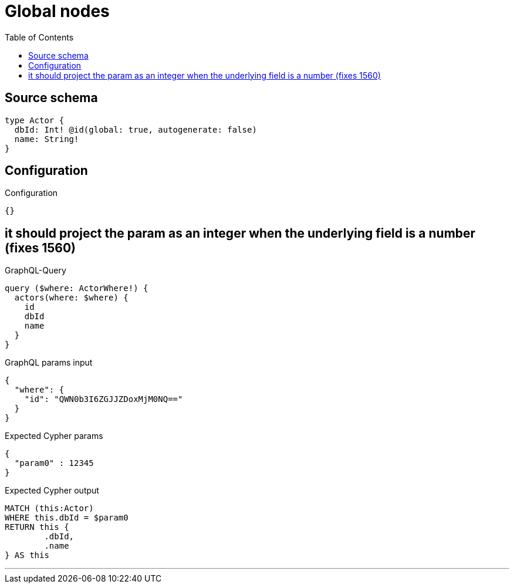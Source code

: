 :toc:

= Global nodes

== Source schema

[source,graphql,schema=true]
----
type Actor {
  dbId: Int! @id(global: true, autogenerate: false)
  name: String!
}
----

== Configuration

.Configuration
[source,json,schema-config=true]
----
{}
----
== it should project the param as an integer when the underlying field is a number (fixes 1560)

.GraphQL-Query
[source,graphql]
----
query ($where: ActorWhere!) {
  actors(where: $where) {
    id
    dbId
    name
  }
}
----

.GraphQL params input
[source,json,request=true]
----
{
  "where": {
    "id": "QWN0b3I6ZGJJZDoxMjM0NQ=="
  }
}
----

.Expected Cypher params
[source,json]
----
{
  "param0" : 12345
}
----

.Expected Cypher output
[source,cypher]
----
MATCH (this:Actor)
WHERE this.dbId = $param0
RETURN this {
	.dbId,
	.name
} AS this
----

'''

